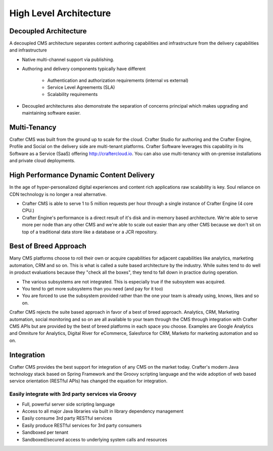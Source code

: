 .. _architecture:

.. index:: Architecture

=======================
High Level Architecture
=======================

.. image:: /_static/images/crafter-cloud-v8-Detailed.png
        :width: 100%
        :alt: Admin Console Link
        :align: center

----------------------
Decoupled Architecture
----------------------

A decoupled CMS architecture separates content authoring capabilities and infrastructure from the delivery capabilities and infrastructure

* Native multi-channel support via publishing.
* Authoring and delivery components typically have different

    * Authentication and authorization requirements (internal vs external)
    * Service Level Agreements (SLA)
    * Scalability requirements

* Decoupled architectures also demonstrate the separation of concerns principal which makes upgrading and maintaining software easier.

-------------
Multi-Tenancy
-------------

Crafter CMS was built from the ground up to scale for the cloud.  Crafter Studio for authoring and the Crafter Engine, Profile and Social on the delivery side are multi-tenant platforms.  Crafter Software leverages this capability in its Software as a Service (SaaS) offering http://craftercloud.io.  You can also use multi-tenancy with on-premise installations and private cloud deployments.

-----------------------------------------
High Performance Dynamic Content Delivery
-----------------------------------------

In the age of hyper-personalized digital experiences and content rich applications raw scalability is key.  Soul reliance on CDN technology is no longer a real alternative.

* Crafter CMS is able to serve 1 to 5 million requests per hour through a single instance of Crafter Engine (4 core CPU.)
* Crafter Engine's performance is a direct result of it's disk and in-memory based architecture.  We're able to serve more per node than any other CMS and we're able to scale out easier than any other CMS because we don't sit on top of a traditional data store like a database or a JCR repository.

----------------------
Best of Breed Approach
----------------------

Many CMS platforms choose to roll their own or acquire capabilities for adjacent capabilities like analytics, marketing automation, CRM and so on.  This is what is called a suite based architecture by the industry.  While suites tend to do well in product evaluations because they "check all the boxes", they tend to fall down in practice during operation.

* The various subsystems are not integrated. This is especially true if the subsystem was acquired.
* You tend to get more subsystems than you need (and pay for it too)
* You are forced to use the subsystem provided rather than the one your team is already using, knows, likes and so on.

Crafter CMS rejects the suite based approach in favor of a best of breed approach. Analytics, CRM, Marketing automation, social monitoring and so on are all available to your team through the CMS through integration with Crafter CMS APIs but are provided by the best of breed platforms in each space you choose.  Examples are Google Analytics and Omniture for Analytics, Digital River for eCommerce, Salesforce for CRM, Marketo for marketing automation and so on.

-----------
Integration
-----------

Crafter CMS provides the best support for integration of any CMS on the market today. Crafter's modern Java technology stack based on Spring Framework and the Groovy scripting language and the wide adoption of web based service orientation (RESTful APIs) has changed the equation for integration. 

Easily integrate with 3rd party services via Groovy
---------------------------------------------------

* Full, powerful server side scripting language
* Access to all major Java libraries via built in library dependency management
* Easily consume 3rd party RESTful services
* Easily produce RESTful services for 3rd party consumers
* Sandboxed per tenant
* Sandboxed/secured access to underlying system calls and resources

